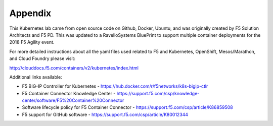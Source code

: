 Appendix
========

This Kubernetes lab came from open source code on Github, Docker, Ubuntu, and was originally created by F5 Solution Architects and F5 PD.  This was updated to a RavelloSystems BluePrint to support multiple container deployments for the 2018 F5 Agility event.

For more detailed instructions about all the yaml files used related to F5 and Kubernetes, OpenShift, Mesos/Marathon, and Cloud Foundry please visit:

http://clouddocs.f5.com/containers/v2/kubernetes/index.html

Additional links available:

- F5 BIG-IP Controller for Kubernetes
  - https://hub.docker.com/r/f5networks/k8s-bigip-ctlr
- F5 Container Connector Knowledge Center
  - https://support.f5.com/csp/knowledge-center/software/F5%20Container%20Connector
- Software lifecycle policy for F5 Container Connector
  - https://support.f5.com/csp/article/K86859508
- F5 support for GitHub software
  - https://support.f5.com/csp/article/K80012344
